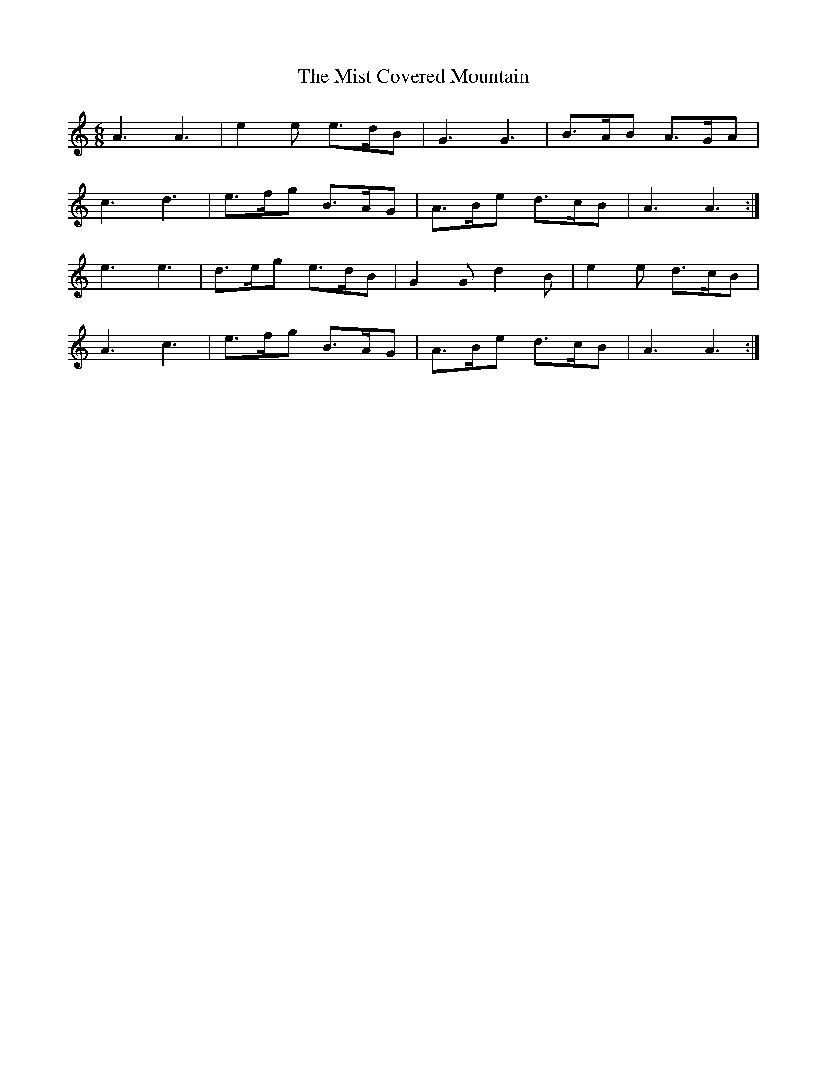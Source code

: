 X: 27315
T: Mist Covered Mountain, The
R: jig
M: 6/8
K: Aminor
A3 A3|e2 e e>dB|G3 G3|B>AB A>GA|
c3 d3|e>fg B>AG|A>Be d>cB|A3 A3:|
e3 e3|d>eg e>dB|G2 G d2 B|e2 e d>cB|
A3 c3|e>fg B>AG|A>Be d>cB|A3 A3:|

